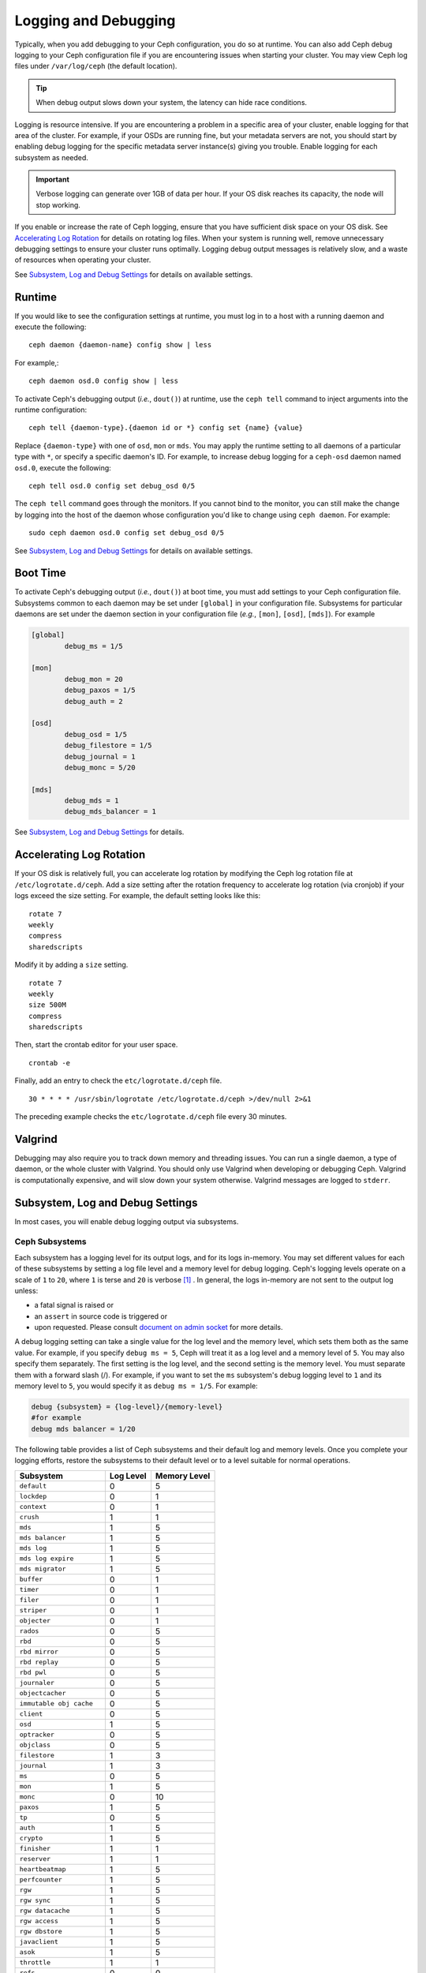 =======================
 Logging and Debugging
=======================

Typically, when you add debugging to your Ceph configuration, you do so at
runtime. You can also add Ceph debug logging to your Ceph configuration file if
you are encountering issues when starting your cluster. You may view Ceph log
files under ``/var/log/ceph`` (the default location).

.. tip:: When debug output slows down your system, the latency can hide 
   race conditions.

Logging is resource intensive. If you are encountering a problem in a specific
area of your cluster, enable logging for that area of the cluster. For example,
if your OSDs are running fine, but your metadata servers are not, you should
start by enabling debug logging for the specific metadata server instance(s)
giving you trouble. Enable logging for each subsystem as needed.

.. important:: Verbose logging can generate over 1GB of data per hour. If your 
   OS disk reaches its capacity, the node will stop working.
   
If you enable or increase the rate of Ceph logging, ensure that you have
sufficient disk space on your OS disk.  See `Accelerating Log Rotation`_ for
details on rotating log files. When your system is running well, remove
unnecessary debugging settings to ensure your cluster runs optimally. Logging
debug output messages is relatively slow, and a waste of resources when
operating your cluster.

See `Subsystem, Log and Debug Settings`_ for details on available settings.

Runtime
=======

If you would like to see the configuration settings at runtime, you must log
in to a host with a running daemon and execute the following:: 

	ceph daemon {daemon-name} config show | less

For example,::

  ceph daemon osd.0 config show | less

To activate Ceph's debugging output (*i.e.*, ``dout()``) at runtime,  use the
``ceph tell`` command to inject arguments into the runtime configuration:: 

	ceph tell {daemon-type}.{daemon id or *} config set {name} {value}
	
Replace ``{daemon-type}`` with one of ``osd``, ``mon`` or ``mds``. You may apply
the runtime setting to all daemons of a particular type with ``*``, or specify
a specific daemon's ID. For example, to increase
debug logging for a ``ceph-osd`` daemon named ``osd.0``, execute the following:: 

	ceph tell osd.0 config set debug_osd 0/5

The ``ceph tell`` command goes through the monitors. If you cannot bind to the
monitor, you can still make the change by logging into the host of the daemon
whose configuration you'd like to change using ``ceph daemon``.
For example:: 

	sudo ceph daemon osd.0 config set debug_osd 0/5

See `Subsystem, Log and Debug Settings`_ for details on available settings.


Boot Time
=========

To activate Ceph's debugging output (*i.e.*, ``dout()``) at boot time, you must
add settings to your Ceph configuration file. Subsystems common to each daemon
may be set under ``[global]`` in your configuration file. Subsystems for
particular daemons are set under the daemon section in your configuration file
(*e.g.*, ``[mon]``, ``[osd]``, ``[mds]``). For example

.. code-block:: ini

	[global]
		debug_ms = 1/5
		
	[mon]
		debug_mon = 20
		debug_paxos = 1/5
		debug_auth = 2
		 
 	[osd]
 		debug_osd = 1/5
 		debug_filestore = 1/5
 		debug_journal = 1
 		debug_monc = 5/20
 		
	[mds]
		debug_mds = 1
		debug_mds_balancer = 1


See `Subsystem, Log and Debug Settings`_ for details.


Accelerating Log Rotation
=========================

If your OS disk is relatively full, you can accelerate log rotation by modifying
the Ceph log rotation file at ``/etc/logrotate.d/ceph``. Add  a size setting
after the rotation frequency to accelerate log rotation (via cronjob) if your
logs exceed the size setting. For example, the  default setting looks like
this::
   
	rotate 7
  	weekly
  	compress
  	sharedscripts
   	
Modify it by adding a ``size`` setting. ::
   
  	rotate 7
  	weekly
  	size 500M
  	compress
  	sharedscripts

Then, start the crontab editor for your user space. ::
   
  	crontab -e
	
Finally, add an entry to check the ``etc/logrotate.d/ceph`` file. ::
   
  	30 * * * * /usr/sbin/logrotate /etc/logrotate.d/ceph >/dev/null 2>&1

The preceding example checks the ``etc/logrotate.d/ceph`` file every 30 minutes.


Valgrind
========

Debugging may also require you to track down memory and threading issues. 
You can run a single daemon, a type of daemon, or the whole cluster with 
Valgrind. You should only use Valgrind when developing or debugging Ceph. 
Valgrind is computationally expensive, and will slow down your system otherwise. 
Valgrind messages are logged to ``stderr``. 


Subsystem, Log and Debug Settings
=================================

In most cases, you will enable debug logging output via subsystems. 

Ceph Subsystems
---------------

Each subsystem has a logging level for its output logs, and for its logs
in-memory. You may set different values for each of these subsystems by setting
a log file level and a memory level for debug logging. Ceph's logging levels
operate on a scale of ``1`` to ``20``, where ``1`` is terse and ``20`` is
verbose [#]_ . In general, the logs in-memory are not sent to the output log unless:

- a fatal signal is raised or
- an ``assert`` in source code is triggered or
- upon requested. Please consult `document on admin socket <http://docs.ceph.com/en/latest/man/8/ceph/#daemon>`_ for more details.

A debug logging setting can take a single value for the log level and the
memory level, which sets them both as the same value. For example, if you
specify ``debug ms = 5``, Ceph will treat it as a log level and a memory level
of ``5``. You may also specify them separately. The first setting is the log
level, and the second setting is the memory level.  You must separate them with
a forward slash (/). For example, if you want to set the ``ms`` subsystem's
debug logging level to ``1`` and its memory level to ``5``, you would specify it
as ``debug ms = 1/5``. For example:



.. code-block:: ini 

	debug {subsystem} = {log-level}/{memory-level}
	#for example
	debug mds balancer = 1/20


The following table provides a list of Ceph subsystems and their default log and
memory levels. Once you complete your logging efforts, restore the subsystems
to their default level or to a level suitable for normal operations.


+--------------------------+-----------+--------------+
| Subsystem                | Log Level | Memory Level |
+==========================+===========+==============+
| ``default``              |     0     |      5       |
+--------------------------+-----------+--------------+
| ``lockdep``              |     0     |      1       |
+--------------------------+-----------+--------------+
| ``context``              |     0     |      1       |
+--------------------------+-----------+--------------+
| ``crush``                |     1     |      1       |
+--------------------------+-----------+--------------+
| ``mds``                  |     1     |      5       |
+--------------------------+-----------+--------------+
| ``mds balancer``         |     1     |      5       |
+--------------------------+-----------+--------------+
| ``mds log``              |     1     |      5       |
+--------------------------+-----------+--------------+
| ``mds log expire``       |     1     |      5       |
+--------------------------+-----------+--------------+
| ``mds migrator``         |     1     |      5       |
+--------------------------+-----------+--------------+
| ``buffer``               |     0     |      1       |
+--------------------------+-----------+--------------+
| ``timer``                |     0     |      1       |
+--------------------------+-----------+--------------+
| ``filer``                |     0     |      1       |
+--------------------------+-----------+--------------+
| ``striper``              |     0     |      1       |
+--------------------------+-----------+--------------+
| ``objecter``             |     0     |      1       |
+--------------------------+-----------+--------------+
| ``rados``                |     0     |      5       |
+--------------------------+-----------+--------------+
| ``rbd``                  |     0     |      5       |
+--------------------------+-----------+--------------+
| ``rbd mirror``           |     0     |      5       |
+--------------------------+-----------+--------------+
| ``rbd replay``           |     0     |      5       |
+--------------------------+-----------+--------------+
| ``rbd pwl``              |     0     |      5       |
+--------------------------+-----------+--------------+
| ``journaler``            |     0     |      5       |
+--------------------------+-----------+--------------+
| ``objectcacher``         |     0     |      5       |
+--------------------------+-----------+--------------+
| ``immutable obj cache``  |     0     |      5       |
+--------------------------+-----------+--------------+
| ``client``               |     0     |      5       |
+--------------------------+-----------+--------------+
| ``osd``                  |     1     |      5       |
+--------------------------+-----------+--------------+
| ``optracker``            |     0     |      5       |
+--------------------------+-----------+--------------+
| ``objclass``             |     0     |      5       |
+--------------------------+-----------+--------------+
| ``filestore``            |     1     |      3       |
+--------------------------+-----------+--------------+
| ``journal``              |     1     |      3       |
+--------------------------+-----------+--------------+
| ``ms``                   |     0     |      5       |
+--------------------------+-----------+--------------+
| ``mon``                  |     1     |      5       |
+--------------------------+-----------+--------------+
| ``monc``                 |     0     |      10      |
+--------------------------+-----------+--------------+
| ``paxos``                |     1     |      5       |
+--------------------------+-----------+--------------+
| ``tp``                   |     0     |      5       |
+--------------------------+-----------+--------------+
| ``auth``                 |     1     |      5       |
+--------------------------+-----------+--------------+
| ``crypto``               |     1     |      5       |
+--------------------------+-----------+--------------+
| ``finisher``             |     1     |      1       |
+--------------------------+-----------+--------------+
| ``reserver``             |     1     |      1       |
+--------------------------+-----------+--------------+
| ``heartbeatmap``         |     1     |      5       |
+--------------------------+-----------+--------------+
| ``perfcounter``          |     1     |      5       |
+--------------------------+-----------+--------------+
| ``rgw``                  |     1     |      5       |
+--------------------------+-----------+--------------+
| ``rgw sync``             |     1     |      5       |
+--------------------------+-----------+--------------+
| ``rgw datacache``        |     1     |      5       |
+--------------------------+-----------+--------------+
| ``rgw access``           |     1     |      5       |
+--------------------------+-----------+--------------+
| ``rgw dbstore``          |     1     |      5       |
+--------------------------+-----------+--------------+
| ``javaclient``           |     1     |      5       |
+--------------------------+-----------+--------------+
| ``asok``                 |     1     |      5       |
+--------------------------+-----------+--------------+
| ``throttle``             |     1     |      1       |
+--------------------------+-----------+--------------+
| ``refs``                 |     0     |      0       |
+--------------------------+-----------+--------------+
| ``compressor``           |     1     |      5       |
+--------------------------+-----------+--------------+
| ``bluestore``            |     1     |      5       |
+--------------------------+-----------+--------------+
| ``bluefs``               |     1     |      5       |
+--------------------------+-----------+--------------+
| ``bdev``                 |     1     |      3       |
+--------------------------+-----------+--------------+
| ``kstore``               |     1     |      5       |
+--------------------------+-----------+--------------+
| ``rocksdb``              |     4     |      5       |
+--------------------------+-----------+--------------+
| ``leveldb``              |     4     |      5       |
+--------------------------+-----------+--------------+
| ``fuse``                 |     1     |      5       |
+--------------------------+-----------+--------------+
| ``mgr``                  |     2     |      5       |
+--------------------------+-----------+--------------+
| ``mgrc``                 |     1     |      5       |
+--------------------------+-----------+--------------+
| ``dpdk``                 |     1     |      5       |
+--------------------------+-----------+--------------+
| ``eventtrace``           |     1     |      5       |
+--------------------------+-----------+--------------+
| ``prioritycache``        |     1     |      5       |
+--------------------------+-----------+--------------+
| ``test``                 |     0     |      5       |
+--------------------------+-----------+--------------+
| ``cephfs mirror``        |     0     |      5       |
+--------------------------+-----------+--------------+
| ``cephsqlite``           |     0     |      5       |
+--------------------------+-----------+--------------+
| ``seastore``             |     0     |      5       |
+--------------------------+-----------+--------------+
| ``seastore onode``       |     0     |      5       |
+--------------------------+-----------+--------------+
| ``seastore odata``       |     0     |      5       |
+--------------------------+-----------+--------------+
| ``seastore ompap``       |     0     |      5       |
+--------------------------+-----------+--------------+
| ``seastore tm``          |     0     |      5       |
+--------------------------+-----------+--------------+
| ``seastore t``           |     0     |      5       |
+--------------------------+-----------+--------------+
| ``seastore cleaner``     |     0     |      5       |
+--------------------------+-----------+--------------+
| ``seastore epm``         |     0     |      5       |
+--------------------------+-----------+--------------+
| ``seastore lba``         |     0     |      5       |
+--------------------------+-----------+--------------+
| ``seastore fixedkv tree``|     0     |      5       |
+--------------------------+-----------+--------------+
| ``seastore cache``       |     0     |      5       |
+--------------------------+-----------+--------------+
| ``seastore journal``     |     0     |      5       |
+--------------------------+-----------+--------------+
| ``seastore device``      |     0     |      5       |
+--------------------------+-----------+--------------+
| ``seastore backref``     |     0     |      5       |
+--------------------------+-----------+--------------+
| ``alienstore``           |     0     |      5       |
+--------------------------+-----------+--------------+
| ``mclock``               |     1     |      5       |
+--------------------------+-----------+--------------+
| ``cyanstore``            |     0     |      5       |
+--------------------------+-----------+--------------+
| ``ceph exporter``        |     1     |      5       |
+--------------------------+-----------+--------------+
| ``memstore``             |     1     |      5       |
+--------------------------+-----------+--------------+


Logging Settings
----------------

Logging and debugging settings are not required in a Ceph configuration file,
but you may override default settings as needed. Ceph supports the following
settings:


.. confval:: log_file
.. confval:: log_max_new
.. confval:: log_max_recent
.. confval:: log_to_file
.. confval:: log_to_stderr
.. confval:: err_to_stderr
.. confval:: log_to_syslog
.. confval:: err_to_syslog
.. confval:: log_flush_on_exit
.. confval:: clog_to_monitors
.. confval:: clog_to_syslog
.. confval:: mon_cluster_log_to_syslog
.. confval:: mon_cluster_log_file

OSD
---

.. confval:: osd_debug_drop_ping_probability
.. confval:: osd_debug_drop_ping_duration

Filestore
---------

.. confval:: filestore_debug_omap_check

MDS
---

- :confval:`mds_debug_scatterstat`
- :confval:`mds_debug_frag`
- :confval:`mds_debug_auth_pins`
- :confval:`mds_debug_subtrees`

RADOS Gateway
-------------

- :confval:`rgw_log_nonexistent_bucket`
- :confval:`rgw_log_object_name`
- :confval:`rgw_log_object_name_utc`
- :confval:`rgw_enable_ops_log`
- :confval:`rgw_enable_usage_log`
- :confval:`rgw_usage_log_flush_threshold`
- :confval:`rgw_usage_log_tick_interval`

.. [#] there are levels >20 in some rare cases and that they are extremely verbose.
